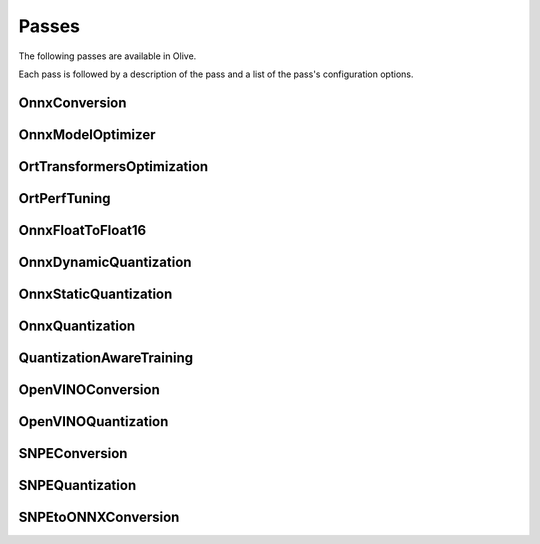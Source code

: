 .. _passes:
Passes
=================================
The following passes are available in Olive.

Each pass is followed by a description of the pass and a list of the pass's configuration options.

.. _onnx_conversion:
OnnxConversion
--------------
.. autoconfigclass:: olive.passes.OnnxConversion

.. _onnx_model_optimizer:
OnnxModelOptimizer
------------------
.. autoconfigclass:: olive.passes.OnnxModelOptimizer

.. _ort_transformers_optimization:
OrtTransformersOptimization
----------------------------
.. autoconfigclass:: olive.passes.OrtTransformersOptimization

.. _ort_perf_tuning:
OrtPerfTuning
----------------
.. autoconfigclass:: olive.passes.OrtPerfTuning

.. _onnx_float_to_float16:
OnnxFloatToFloat16
-------------------
.. autoconfigclass:: olive.passes.OnnxFloatToFloat16

.. _onnx_dynamic_quantization:
OnnxDynamicQuantization
-----------------------
.. autoconfigclass:: olive.passes.OnnxDynamicQuantization

.. _onnx_static_quantization:
OnnxStaticQuantization
----------------------
.. autoconfigclass:: olive.passes.OnnxStaticQuantization

.. _onnx_quantization:
OnnxQuantization
----------------
.. autoconfigclass:: olive.passes.OnnxQuantization

.. _quantization_aware_training:
QuantizationAwareTraining
-------------------------
.. autoconfigclass:: olive.passes.QuantizationAwareTraining

.. _openvino_conversion:
OpenVINOConversion
------------------
.. autoconfigclass:: olive.passes.OpenVINOConversion

.. _openvino_quantization:
OpenVINOQuantization
--------------------
.. autoconfigclass:: olive.passes.OpenVINOQuantization

.. _snpe_conversion:
SNPEConversion
--------------
.. autoconfigclass:: olive.passes.SNPEConversion

.. _snpe_quantization:
SNPEQuantization
----------------
.. autoconfigclass:: olive.passes.SNPEQuantization

.. _snpe_to_onnx_conversion:
SNPEtoONNXConversion
--------------------
.. autoconfigclass:: olive.passes.SNPEtoONNXConversion
